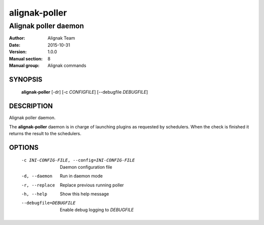 ==============
alignak-poller
==============

---------------------
Alignak poller daemon
---------------------

:Author:            Alignak Team
:Date:              2015-10-31
:Version:           1.0.0
:Manual section:    8
:Manual group:      Alignak commands


SYNOPSIS
========

  **alignak-poller** [-dr] [-c *CONFIGFILE*] [--debugfile *DEBUGFILE*]

DESCRIPTION
===========

Alignak poller daemon.

The **alignak-poller** daemon is in charge of launching plugins as requested by schedulers.
When the check is finished it returns the result to the schedulers.

OPTIONS
=======

  -c INI-CONFIG-FILE, --config=INI-CONFIG-FILE  Daemon configuration file
  -d, --daemon                                  Run in daemon mode
  -r, --replace                                 Replace previous running poller
  -h, --help                                    Show this help message
  --debugfile=DEBUGFILE                         Enable debug logging to *DEBUGFILE*
